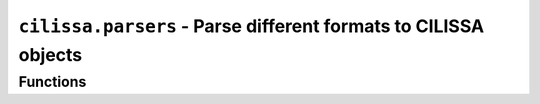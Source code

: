 ``cilissa.parsers`` - Parse different formats to CILISSA objects
======================================

Functions
---------

.. autoapifunction:: cilissa.parsers.parse_operations_from_str

.. autoapifunction:: cilissa.parsers.parse_operations_from_json

.. autoapifunction:: cilissa.parsers.parse_roi
